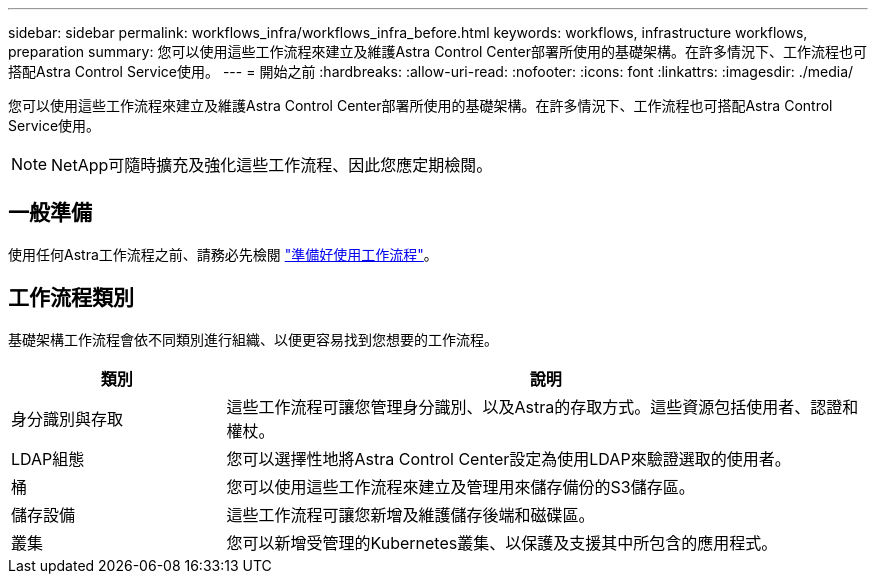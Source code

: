 ---
sidebar: sidebar 
permalink: workflows_infra/workflows_infra_before.html 
keywords: workflows, infrastructure workflows, preparation 
summary: 您可以使用這些工作流程來建立及維護Astra Control Center部署所使用的基礎架構。在許多情況下、工作流程也可搭配Astra Control Service使用。 
---
= 開始之前
:hardbreaks:
:allow-uri-read: 
:nofooter: 
:icons: font
:linkattrs: 
:imagesdir: ./media/


[role="lead"]
您可以使用這些工作流程來建立及維護Astra Control Center部署所使用的基礎架構。在許多情況下、工作流程也可搭配Astra Control Service使用。


NOTE: NetApp可隨時擴充及強化這些工作流程、因此您應定期檢閱。



== 一般準備

使用任何Astra工作流程之前、請務必先檢閱 link:../get-started/prepare_to_use_workflows.html["準備好使用工作流程"]。



== 工作流程類別

基礎架構工作流程會依不同類別進行組織、以便更容易找到您想要的工作流程。

[cols="25,75"]
|===
| 類別 | 說明 


| 身分識別與存取 | 這些工作流程可讓您管理身分識別、以及Astra的存取方式。這些資源包括使用者、認證和權杖。 


| LDAP組態 | 您可以選擇性地將Astra Control Center設定為使用LDAP來驗證選取的使用者。 


| 桶 | 您可以使用這些工作流程來建立及管理用來儲存備份的S3儲存區。 


| 儲存設備 | 這些工作流程可讓您新增及維護儲存後端和磁碟區。 


| 叢集 | 您可以新增受管理的Kubernetes叢集、以保護及支援其中所包含的應用程式。 
|===
